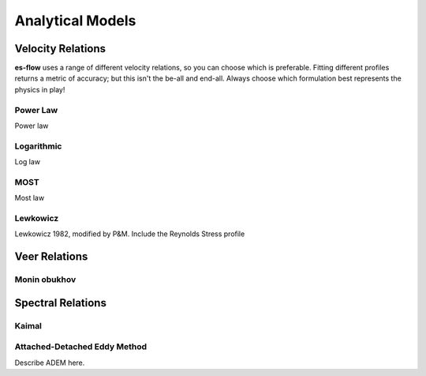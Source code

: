 .. _chapter-models:
=================
Analytical Models
=================


.. _velocity_relations:
Velocity Relations
==================

**es-flow** uses a range of different velocity relations, so you can choose which is preferable. Fitting different
profiles returns a metric of accuracy; but this isn't the be-all and end-all. Always choose which formulation best
represents the physics in play!


.. _relation_power_law:
Power Law
---------

Power law


.. _relation_logarithmic:
Logarithmic
-----------

Log law


.. _relation_most:
MOST
----

Most law


.. _relation_lewkowicz:
Lewkowicz
---------

Lewkowicz 1982, modified by P&M. Include the Reynolds Stress profile


.. _veer_relations:
Veer Relations
==============

.. _relation_monin_obukhov:
Monin obukhov
-------------


.. _spectral_relations:
Spectral Relations
==================

.. _relation_kaimal:
Kaimal
------

.. _relation_adem:
Attached-Detached Eddy Method
-----------------------------

Describe ADEM here.
